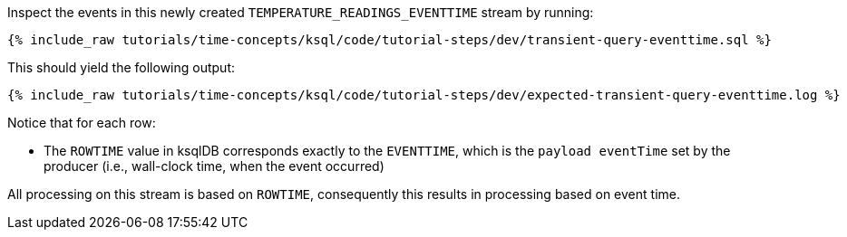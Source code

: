 Inspect the events in this newly created `TEMPERATURE_READINGS_EVENTTIME` stream by running:

+++++
<pre class="snippet"><code class="sql">{% include_raw tutorials/time-concepts/ksql/code/tutorial-steps/dev/transient-query-eventtime.sql %}</code></pre>
+++++

This should yield the following output:

+++++
<pre class="snippet"><code class="shell">{% include_raw tutorials/time-concepts/ksql/code/tutorial-steps/dev/expected-transient-query-eventtime.log %}</code></pre>
+++++

Notice that for each row:

- The `ROWTIME` value in ksqlDB corresponds exactly to the `EVENTTIME`, which is the `payload eventTime` set by the producer (i.e., wall-clock time, when the event occurred)

All processing on this stream is based on `ROWTIME`, consequently this results in processing based on event time.
